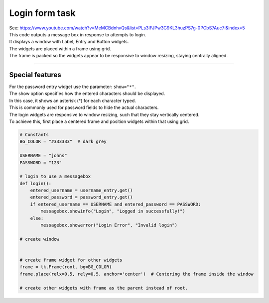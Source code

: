 ====================================================
Login form task
====================================================

| See: https://www.youtube.com/watch?v=MeMCBdnhvQs&list=PLs3IFJPw3G9KL3huzPS7g-0PCbS7Auc7I&index=5


.. image:: images/tk_login.png
    :scale: 67%

| This code outputs a message box in response to attempts to login.
| It displays a window with Label, Entry and Button widgets.
| The widgets are placed within a frame using grid.
| The frame is packed so the widgets appear to be responsive to window resizing, staying centrally aligned.

----

Special features
----------------------

| For the password entry widget use the parameter: ``show="*"``.
| The show option specifies how the entered characters should be displayed.
| In this case, it shows an asterisk (*) for each character typed.
| This is commonly used for password fields to hide the actual characters.

| The login widgets are responsive to window resizing, such that they stay vertically centered.
| To achieve this, first place a centered frame and position widgets within that using grid.


.. code-block:: python

    # Constants
    BG_COLOR = "#333333"  # dark grey

    USERNAME = "johns"
    PASSWORD = "123"

    # login to use a messagebox
    def login():
        entered_username = username_entry.get()
        entered_password = password_entry.get()
        if entered_username == USERNAME and entered_password == PASSWORD:
            messagebox.showinfo("Login", "Logged in successfully!")
        else:
            messagebox.showerror("Login Error", "Invalid login")

    # create window


    # create frame widget for other widgets
    frame = tk.Frame(root, bg=BG_COLOR)
    frame.place(relx=0.5, rely=0.5, anchor='center')  # Centering the frame inside the window

    # create other widgets with frame as the parent instead of root.

